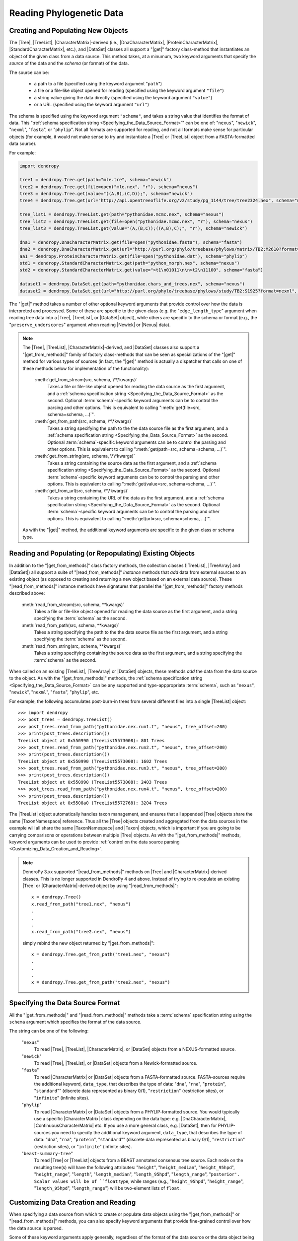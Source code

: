 *************************
Reading Phylogenetic Data
*************************

Creating and Populating New Objects
===================================

The |Tree|, |TreeList|, |CharacterMatrix|-derived (i.e., |DnaCharacterMatrix|,
|ProteinCharacterMatrix|, |StandardCharacterMatrix|, etc.), and |DataSet|
classes all support a "|get|" factory class-method that instantiates an object
of the given class from a data source. This method takes, at a minumum, two
keyword arguments that specify the *source* of the data and the *schema* (or
format) of the data.

The source can be:

    -   a path to a file (specified using the keyword argument "``path``")
    -   a file or a file-like object opened for reading (specified using the keyword argument ``"file"``)
    -   a string value giving the data directly (specified using the keyword argument ``"value"``)
    -   or a URL (specified using the keyword argument ``"url"``)

The schema is specified using the keyword argument ``"schema"``, and takes a string value that identifies the format of data.
This ":ref:`schema specification string <Specifying_the_Data_Source_Format>`" can be one of: "``nexus``", "``newick``", "``nexml``", "``fasta``", or "``phylip``".
Not all formats are supported for reading, and not all formats make sense for particular objects (for example, it would not make sense to try and instantiate a |Tree| or |TreeList| object from a FASTA-formatted data source).

.. A ":term:`schema`" is DendroPy-speak for "format" (we cannot use the argument or variable name "format" for this in library, because this is a Python built-in, and hence we use "schema" and adopted this terminology for consistency), and is specified using one of a set of predefined string values.

For example:

.. code-block:: python

    import dendropy

    tree1 = dendropy.Tree.get(path="mle.tre", schema="newick")
    tree2 = dendropy.Tree.get(file=open("mle.nex", "r"), schema="nexus")
    tree3 = dendropy.Tree.get(value="((A,B),(C,D));", schema="newick")
    tree4 = dendropy.Tree.get(url="http://api.opentreeoflife.org/v2/study/pg_1144/tree/tree2324.nex", schema="nexus")

    tree_list1 = dendropy.TreeList.get(path="pythonidae.mcmc.nex", schema="nexus")
    tree_list2 = dendropy.TreeList.get(file=open("pythonidae.mcmc.nex", "r"), schema="nexus")
    tree_list3 = dendropy.TreeList.get(value="(A,(B,C));((A,B),C);", "r"), schema="newick")

    dna1 = dendropy.DnaCharacterMatrix.get(file=open("pythonidae.fasta"), schema="fasta")
    dna2 = dendropy.DnaCharacterMatrix.get(url="http://purl.org/phylo/treebase/phylows/matrix/TB2:M2610?format=nexus", schema="nexus")
    aa1 = dendropy.ProteinCharacterMatrix.get(file=open("pythonidae.dat"), schema="phylip")
    std1 = dendropy.StandardCharacterMatrix.get(path="python_morph.nex", schema="nexus")
    std2 = dendropy.StandardCharacterMatrix.get(value=">t1\n01011\n\n>t2\n11100", schema="fasta")

    dataset1 = dendropy.DataSet.get(path="pythonidae.chars_and_trees.nex", schema="nexus")
    dataset2 = dendropy.DataSet.get(url="http://purl.org/phylo/treebase/phylows/study/TB2:S1925?format=nexml", schema="nexml")

The "|get|" method takes a number of other optional keyword arguments that provide control over how the data is interpreted and processed.
Some of these are specific to the given class (e.g. the "``edge_length_type``" argument when reading tree data into a |Tree|, |TreeList|, or |DataSet| object), while others are specific to the schema or format (e.g., the "``preserve_underscores``" argument when reading |Newick| or |Nexus| data).


.. note::

    The |Tree|, |TreeList|, |CharacterMatrix|-derived, and |DataSet| classes
    also support a "|get_from_methods|" family of factory class-methods that
    can be seen as specializations of the "|get|" method for various types of
    sources (in fact, the "|get|" method is actually a dispatcher that calls on
    one of these methods below for implementation of the functionality):

        :meth:`get_from_stream(src, schema, \*\*kwargs)`
            Takes a file or file-like object opened for reading the data source as the first argument, and a :ref:`schema specification string <Specifying_the_Data_Source_Format>` as the second.
            Optional :term:`schema`-specific keyword arguments can be to control the parsing and other options.
            This is equivalent to calling ":meth:`get(file=src, schema=schema, ...)`".

        :meth:`get_from_path(src, schema, \*\*kwargs)`
            Takes a string specifying the path to the the data source file as the first argument, and a :ref:`schema specification string <Specifying_the_Data_Source_Format>` as the second.
            Optional :term:`schema`-specific keyword arguments can be to control the parsing and other options.
            This is equivalent to calling ":meth:`get(path=src, schema=schema, ...)`".

        :meth:`get_from_string(src, schema, \*\*kwargs)`
            Takes a string containing the source data as the first argument, and a :ref:`schema specification string <Specifying_the_Data_Source_Format>` as the second.
            Optional :term:`schema`-specific keyword arguments can be to control the parsing and other options.
            This is equivalent to calling ":meth:`get(value=src, schema=schema, ...)`".

        :meth:`get_from_url(src, schema, \*\*kwargs)`
            Takes a string containing the URL of the data as the first argument, and a :ref:`schema specification string <Specifying_the_Data_Source_Format>` as the second.
            Optional :term:`schema`-specific keyword arguments can be  to control the parsing and other options.
            This is equivalent to calling ":meth:`get(url=src, schema=schema, ...)`".

    As with the "|get|" method, the additional keyword arguments are specific to the given class or schema type.

Reading and Populating (or Repopulating) Existing Objects
=========================================================

In addition to the "|get_from_methods|" class factory methods, the collection classes (|TreeList|, |TreeArray| and |DataSet|) all support a suite of "|read_from_methods|" *instance* methods that *add* data from external sources to an existing object (as opposed to creating and returning a new object based on an external data source).
These "|read_from_methods|" instance methods have signatures that parallel the "|get_from_methods|" factory methods described above:

    :meth:`read_from_stream(src, schema, **kwargs)`
        Takes a file or file-like object opened for reading the data source as the first argument, and a string specifying the :term:`schema` as the second.

    :meth:`read_from_path(src, schema, **kwargs)`
        Takes a string specifying the path to the the data source file as the first argument, and a string specifying the :term:`schema` as the second.

    :meth:`read_from_string(src, schema, **kwargs)`
        Takes a string specifying containing the source data as the first argument, and a string specifying the :term:`schema` as the second.

When called on an existing |TreeList|, |TreeArray| or |DataSet| objects, these methods *add* the data from the data source to the object.
As with the "|get_from_methods|" methods, the :ref:`schema specification string <Specifying_the_Data_Source_Format>` can be any supported and type-apppropriate :term:`schema`, such as "``nexus``", "``newick``", "``nexml``", "``fasta``", "``phylip``", etc.

For example, the following accumulates post-burn-in trees from several different files into a single |TreeList| object::

    >>> import dendropy
    >>> post_trees = dendropy.TreeList()
    >>> post_trees.read_from_path("pythonidae.nex.run1.t", "nexus", tree_offset=200)
    >>> print(post_trees.description())
    TreeList object at 0x550990 (TreeList5573008): 801 Trees
    >>> post_trees.read_from_path("pythonidae.nex.run2.t", "nexus", tree_offset=200)
    >>> print(post_trees.description())
    TreeList object at 0x550990 (TreeList5573008): 1602 Trees
    >>> post_trees.read_from_path("pythonidae.nex.run3.t", "nexus", tree_offset=200)
    >>> print(post_trees.description())
    TreeList object at 0x550990 (TreeList5573008): 2403 Trees
    >>> post_trees.read_from_path("pythonidae.nex.run4.t", "nexus", tree_offset=200)
    >>> print(post_trees.description())
    TreeList object at 0x5508a0 (TreeList5572768): 3204 Trees

The |TreeList| object automatically handles taxon management, and ensures that all appended |Tree| objects share the same |TaxonNamespace| reference. Thus all the |Tree| objects created and aggregated from the data sources in the example will all share the same |TaxonNamespace| and |Taxon| objects, which is important if you are going to be carrying comparisons or operations between multiple |Tree| objects.
As with the "|get_from_methods|" methods, keyword arguments can be used to provide :ref:`control on the data source parsing <Customizing_Data_Creation_and_Reading>`.


.. note:: DendroPy 3.xx supported "|read_from_methods|" methods on |Tree| and |CharacterMatrix|-derived classes. This is no longer supported in DendroPy 4 and above. Instead of trying to re-populate an existing |Tree| or |CharacterMatrix|-derived object by using "|read_from_methods|"::

            x = dendropy.Tree()
            x.read_from_path("tree1.nex", "nexus")
            .
            .
            .
            x.read_from_path("tree2.nex", "nexus")

        simply rebind the new object returned by "|get_from_methods|"::

            x = dendropy.Tree.get_from_path("tree1.nex", "nexus")
            .
            .
            .
            x = dendropy.Tree.get_from_path("tree2.nex", "nexus")

.. _Specifying_the_Data_Source_Format:

Specifying the Data Source Format
==================================

All the "|get_from_methods|" and "|read_from_methods|" methods take a :term:`schema` specification string using the ``schema`` argument which specifies the format of the data source.

The string can be one of the following:

    "``nexus``"
        To read |Tree|, |TreeList|, |CharacterMatrix|, or |DataSet| objects from a NEXUS-formatted source.

    "``newick``"
        To read |Tree|, |TreeList|, or |DataSet| objects from a Newick-formatted source.

    "``fasta``"
        To read |CharacterMatrix| or |DataSet| objects from a FASTA-formatted source. FASTA-sources require the additional keyword, ``data_type``, that describes the type of data: "``dna``", "``rna``", "``protein``", "``standard``"" (discrete data represented as binary 0/1), "``restriction``" (restriction sites), or "``infinite``" (infinite sites).

    "``phylip``"
        To read |CharacterMatrix| or |DataSet| objects from a PHYLIP-formatted source.
        You would typically use a specific |CharacterMatrix| class depending on the data type: e.g. |DnaCharacterMatrix|, |ContinuousCharacterMatrix| etc. If you use a more general class, e.g. |DataSet|, then for PHYLIP-sources you need to specify the additional keyword argument, ``data_type``, that describes the type of data: "``dna``", "``rna``", "``protein``", "``standard``"" (discrete data represented as binary 0/1), "``restriction``" (restriction sites), or "``infinite``" (infinite sites).

    "``beast-summary-tree``"
        To read |Tree| or |TreeList| objects from a BEAST annotated consensus tree source.
        Each node on the resulting tree(s) will have the following attributes: "``height``", "``height_median``", "``height_95hpd``", "``height_range``", "``length``", "``length_median``", "``length_95hpd``", "``length_range``", "``posterior'. Scalar values will be of ``float`` type, while ranges (e.g., "``height_95hpd``", "``height_range``", "``length_95hpd``", "``length_range``") will be two-element lists of ``float``.

.. _Customizing_Data_Creation_and_Reading:

Customizing Data Creation and Reading
=====================================

When specifying a data source from which to create or populate data objects
using the "|get_from_methods|" or "|read_from_methods|" methods, you can also
specify keyword arguments that provide fine-grained control over how the data
source is parsed.

Some of these keyword arguments apply generally, regardless of the format of
the data source or the data object being created, while others are specific to
the data object type or the data source format.

All Schemas
^^^^^^^^^^^

    ``attached_taxon_namespace``
        If |True| when reading into a |DataSet| object, then a new
        |TaxonNamespace| object will be created and added to the
        :attr:`~dendropy.datamodel.datasetmodel.DataSet.taxon_namespaces` list
        of the |DataSet| object, and the |DataSet| object will be placed in
        "attached" (or single) taxon set mode, i.e., all taxa in any data
        sources parsed or read will be mapped to the same |TaxonNamespace|
        object. By default, this is |False|, resulting in a multi-taxon set
        mode |DataSet| object.

    ``taxon_namespace``
        If passed a |TaxonNamespace| object, then this |TaxonNamespace| will be
        used to manage all taxon references in the data source.  When creating
        a new |Tree|, |TreeList| or |CharacterMatrix| object from a data
        source, the |TaxonNamespace| object passed by this keyword will be used
        as the |TaxonNamespace| associated with the object.
        When reading into a |DataSet| object, if the data source defines
        multiple collections of taxa (as is possible with, for example, the
        NEXML :term:`schema`, or the Mesquite variant of the NEXUS :term:`schema`), then
        multiple new |TaxonNamespace| object will be created. By passing a
        |TaxonNamespace| object through the ``taxon_namespace`` keyword, you
        can force DendroPy to use the same |TaxonNamespace| object for all
        taxon references.

    ``exclude_trees``
        If |True|, then all tree data in the data source will be skipped.
        Default value is |False|, i.e., all tree data will be included.

    ``exclude_chars``
        If |True|, then all character data in the data source will be skipped.
        Default value is |False|, i.e., all character data will be included.

Schema-Specific
^^^^^^^^^^^^^^^


Newick
......

.. autodocstringonly:: dendropy.dataio.newickreader.NewickReader.__init__

NEXUS
.....

.. autodocstringonly:: dendropy.dataio.nexusreader.NexusReader.__init__

FASTA
.....

.. autodocstringonly:: dendropy.dataio.fastareader.FastaReader.__init__

PHYLIP
......


BEAST Summary Trees
...................

